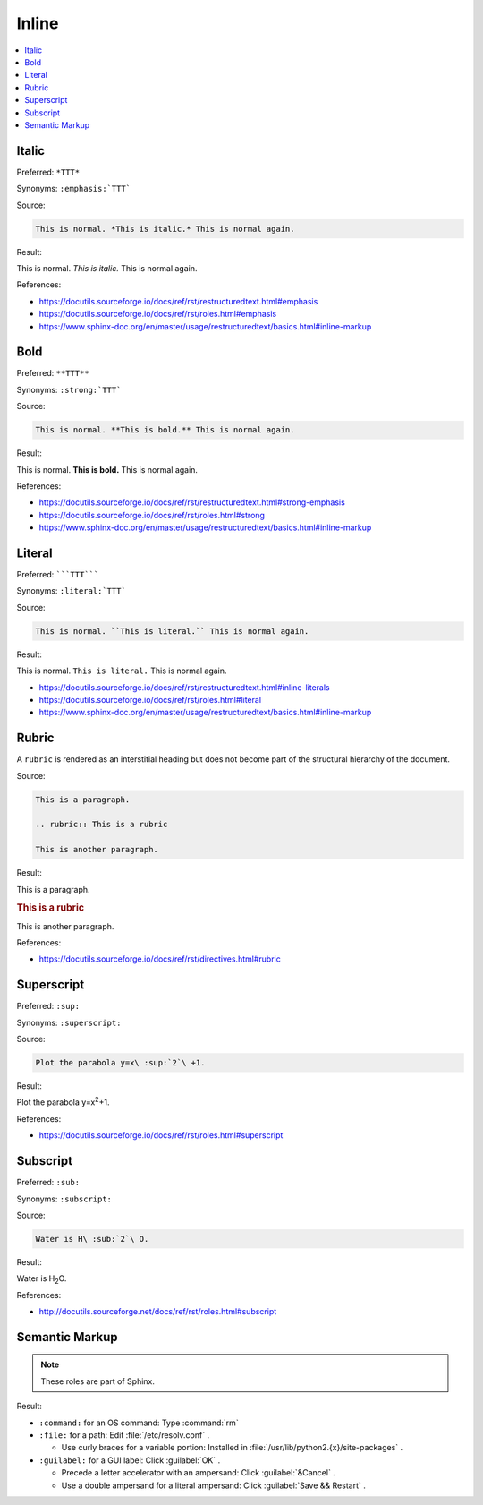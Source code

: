 ======
Inline
======

.. contents:: :local:

Italic
======

Preferred: ``*TTT*``

Synonyms: ``:emphasis:`TTT```

Source:

.. code-block:: rst

   This is normal. *This is italic.* This is normal again.

Result:

This is normal. *This is italic.* This is normal again.

References:

*  https://docutils.sourceforge.io/docs/ref/rst/restructuredtext.html#emphasis
*  https://docutils.sourceforge.io/docs/ref/rst/roles.html#emphasis
*  https://www.sphinx-doc.org/en/master/usage/restructuredtext/basics.html#inline-markup

Bold
====

Preferred: ``**TTT**``

Synonyms: ``:strong:`TTT```

Source:

.. code-block:: rst

   This is normal. **This is bold.** This is normal again.

Result:

This is normal. **This is bold.** This is normal again.

References:

*  https://docutils.sourceforge.io/docs/ref/rst/restructuredtext.html#strong-emphasis
*  https://docutils.sourceforge.io/docs/ref/rst/roles.html#strong
*  https://www.sphinx-doc.org/en/master/usage/restructuredtext/basics.html#inline-markup

Literal
=======

Preferred: `````TTT`````

Synonyms: ``:literal:`TTT```

Source:

.. code-block:: rst

   This is normal. ``This is literal.`` This is normal again.

Result:

This is normal. ``This is literal.`` This is normal again.

*  https://docutils.sourceforge.io/docs/ref/rst/restructuredtext.html#inline-literals
*  https://docutils.sourceforge.io/docs/ref/rst/roles.html#literal
*  https://www.sphinx-doc.org/en/master/usage/restructuredtext/basics.html#inline-markup

Rubric
======

A ``rubric`` is rendered as an interstitial heading but does not become part of the structural hierarchy of the document.

Source:

.. code-block:: rst

   This is a paragraph.

   .. rubric:: This is a rubric

   This is another paragraph.

Result:

This is a paragraph.

.. rubric:: This is a rubric

This is another paragraph.

References:

*  https://docutils.sourceforge.io/docs/ref/rst/directives.html#rubric

Superscript
===========

Preferred: ``:sup:``

Synonyms: ``:superscript:``

Source:

.. code-block:: rst

   Plot the parabola y=x\ :sup:`2`\ +1.

Result:

Plot the parabola y=x\ :sup:`2`\ +1.

References:

*  https://docutils.sourceforge.io/docs/ref/rst/roles.html#superscript

Subscript
=========

Preferred: ``:sub:``

Synonyms: ``:subscript:``

Source:

.. code-block:: rst

   Water is H\ :sub:`2`\ O.

Result:

Water is H\ :sub:`2`\ O.

References:

*  http://docutils.sourceforge.net/docs/ref/rst/roles.html#subscript

Semantic Markup
===============

.. note::

   These roles are part of Sphinx.

Result:

*  ``:command:`` for an OS command: Type :command:`rm`

*  ``:file:`` for a path: Edit :file:`/etc/resolv.conf` .

   *  Use curly braces for a variable portion: Installed in :file:`/usr/lib/python2.{x}/site-packages` .

*  ``:guilabel:`` for a GUI label: Click :guilabel:`OK` .

   *  Precede a letter accelerator with an ampersand: Click :guilabel:`&Cancel` .

   *  Use a double ampersand for a literal ampersand: Click :guilabel:`Save && Restart` .

